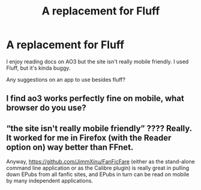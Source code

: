 #+TITLE: A replacement for Fluff

* A replacement for Fluff
:PROPERTIES:
:Author: barry922
:Score: 2
:DateUnix: 1597803895.0
:DateShort: 2020-Aug-19
:FlairText: Misc
:END:
I enjoy reading docs on AO3 but the site isn't really mobile friendly. I used Fluff, but it's kinda buggy.

Any suggestions on an app to use besides fluff?


** I find ao3 works perfectly fine on mobile, what browser do you use?
:PROPERTIES:
:Author: MrMrRubic
:Score: 2
:DateUnix: 1597814983.0
:DateShort: 2020-Aug-19
:END:


** “the site isn't really mobile friendly” ???? Really. It worked for me in Firefox (with the Reader option on) way better than FFnet.

Anyway, [[https://github.com/JimmXinu/FanFicFare]] (either as the stand-alone command line application or as the Calibre plugin) is really great in pulling down EPubs from all fanfic sites, and EPubs in turn can be read on mobile by many independent applications.
:PROPERTIES:
:Author: ceplma
:Score: 1
:DateUnix: 1597823629.0
:DateShort: 2020-Aug-19
:END:
